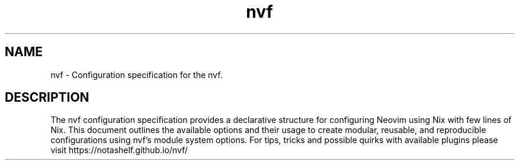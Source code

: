 .TH "nvf" "5" "January 1, 1980" "nvf"
.\" disable hyphenation
.nh
.\" disable justification (adjust text to left margin only)
.ad l
.\" enable line breaks after slashes
.cflags 4 /

.SH "NAME"
nvf \- Configuration specification for the nvf.

.SH "DESCRIPTION"
The nvf configuration specification provides a declarative structure for configuring Neovim using Nix with few
lines of Nix. This document outlines the available options and their usage to create modular, reusable, and
reproducible configurations using nvf's module system options. For tips, tricks and possible quirks with available
plugins please visit https://notashelf.github.io/nvf/
